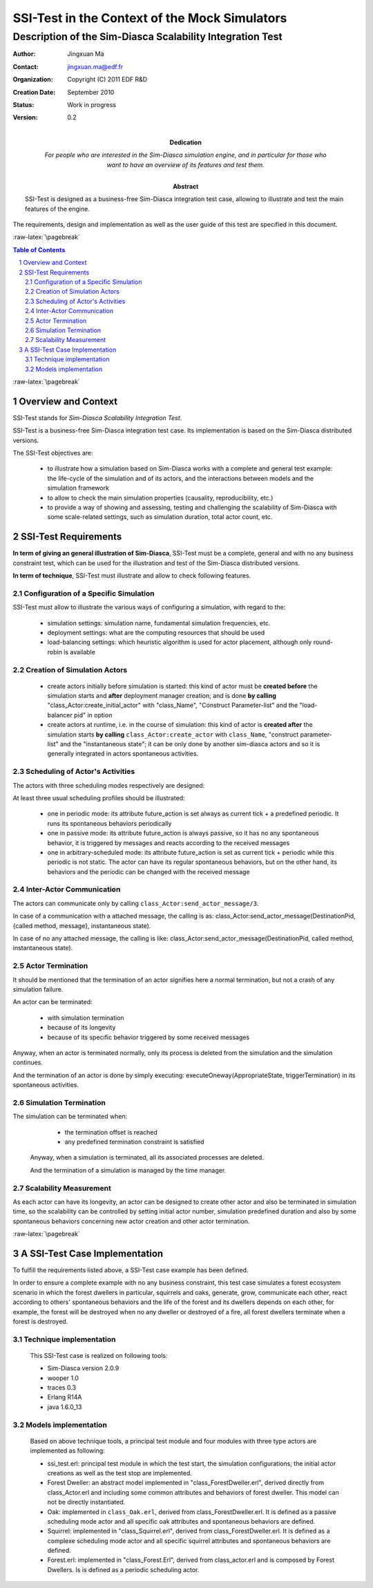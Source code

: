 .. role:: raw-html(raw)
   :format: html

.. role:: raw-latex(raw)
   :format: latex


==============================================
SSI-Test in the Context of the Mock Simulators
==============================================

----------------------------------------------------------
Description of the Sim-Diasca Scalability Integration Test
----------------------------------------------------------





:Author: Jingxuan Ma
:Contact: jingxuan.ma@edf.fr
:Organization: Copyright (C) 2011 EDF R&D
:Creation Date: September 2010
:Status: Work in progress
:Version: 0.2
:Dedication: For people who are interested in the *Sim-Diasca* simulation engine, and in particular for those who want to have an overview of its features and test them.
:Abstract: SSI-Test is designed as a business-free Sim-Diasca integration test case, allowing to illustrate and test the main features of the engine.
The requirements, design and implementation as well as the user guide of this test are specified in this document.



.. meta::
   :keywords: Sim-Diasca, massive, simulation, business-free, integration, test



:raw-latex:`\pagebreak`

.. contents:: Table of Contents
	:depth: 2

.. section-numbering::





:raw-latex:`\pagebreak`





Overview and Context
====================

SSI-Test stands for *Sim-Diasca Scalability Integration Test*.

SSI-Test is a business-free Sim-Diasca integration test case. Its implementation is based on the Sim-Diasca distributed versions.

The SSI-Test objectives are:

 - to illustrate how a simulation based on Sim-Diasca works with a complete and general test example: the life-cycle of the simulation and of its actors, and the interactions between models and the simulation framework

 - to allow to check the main simulation properties (causality, reproducibility, etc.)

 - to provide a way of showing and assessing, testing and challenging the scalability of Sim-Diasca with some scale-related settings, such as simulation duration, total actor count, etc.




SSI-Test Requirements
=====================

**In term of giving an general illustration of Sim-Diasca**, SSI-Test must be a complete, general and with no any business constraint test, which can be used for the illustration and test of the Sim-Diasca distributed versions.


**In term of technique**, SSI-Test must illustrate and allow to check following features.



Configuration of a Specific Simulation
--------------------------------------

SSI-Test must allow to illustrate the various ways of configuring a simulation, with regard to the:

 - simulation settings: simulation name, fundamental simulation frequencies, etc.
 - deployment settings: what are the computing resources that should be used
 - load-balancing settings: which heuristic algorithm is used for actor placement, although only round-robin is available


Creation of Simulation Actors
-----------------------------


 - create actors initially before simulation is started: this kind of actor must be **created before** the simulation starts and **after** deployment manager creation; and is done **by calling** "class_Actor:create_initial_actor" with "class_Name", "Construct Parameter-list" and the "load-balancer pid" in option

 - create actors at runtime, i.e. in the course of simulation: this kind of actor is **created after** the simulation starts **by calling** ``class_Actor:create_actor`` with ``class_Name``, "construct parameter-list" and the "instantaneous state"; it can be only done by another sim-diasca actors and so it is generally integrated in actors spontaneous activities.



Scheduling of Actor's Activities
--------------------------------

The actors with three scheduling modes respectively are designed:

At least three usual scheduling profiles should be illustrated:

 - one in periodic mode: its attribute future_action is set always as current tick + a predefined periodic. It runs its spontaneous behaviors periodically

 - one in passive mode: its attribute future_action is always passive, so it has no any spontaneous behavior, it is triggered by messages and reacts according to the received messages

 - one in arbitrary-scheduled mode: its attribute future_action is set as current tick + periodic while this periodic is not static. The actor can have its regular spontaneous behaviors, but on the other hand, its behaviors and the periodic can be changed with the received message


Inter-Actor Communication
-------------------------

The actors can communicate only by calling ``class_Actor:send_actor_message/3``.

In case of a communication with a attached message, the calling   is as:
class_Actor:send_actor_message(DestinationPid, {called method, message}, instantaneous state).

In case of no any attached message, the calling is like:
class_Actor:send_actor_message(DestinationPid, called method, instantaneous state).



Actor Termination
-----------------


It should be mentioned that the termination of an actor signifies here a normal termination, but not a crash of any simulation failure.

An actor can be terminated:

  - with simulation termination
  - because of its longevity
  - because of its specific behavior triggered by some received messages

Anyway, when an actor is terminated normally, only its process is deleted from the simulation and the simulation continues.

And the termination of an actor is done by simply executing: executeOneway(AppropriateState, triggerTermination) in its spontaneous activities.

Simulation Termination
----------------------


The simulation can be terminated when:

  - the termination offset is reached

  - any predefined termination constraint is satisfied

 Anyway, when a simulation is terminated, all its associated processes are deleted.

 And the termination of a simulation is managed by the time manager.


Scalability Measurement
-----------------------

As each actor can have its longevity, an actor can be designed to create other
actor and also be terminated in simulation time, so the scalability can be
controlled by setting initial actor number, simulation predefined duration and
also by some spontaneous behaviors concerning new actor creation and other actor
termination.



:raw-latex:`\pagebreak`

A SSI-Test Case Implementation
==============================

To fulfill the requirements listed above, a SSI-Test case example has been defined.

In order to ensure a complete example with no any business constraint, this test case simulates a forest ecosystem scenario in which the forest dwellers in particular, squirrels and oaks, generate, grow, communicate each other, react according to others' spontaneous behaviors and the life of the forest and its dwellers depends on each other, for example, the forest will be destroyed when no any dweller or destroyed of a fire, all forest dwellers terminate when a forest is destroyed.


Technique implementation
------------------------

 This SSI-Test case is realized on following tools:

 - Sim-Diasca version 2.0.9

 - wooper 1.0

 - traces 0.3

 - Erlang R14A

 - java 1.6.0_13


Models implementation
---------------------

 Based on above technique tools, a principal test module and four modules with three type actors are implemented as following:

 - ssi_test.erl: principal test module in which the test start, the simulation configurations, the initial actor creations as well as the test stop are implemented.

 - Forest Dweller: an abstract model implemented in "class_ForestDweller.erl", derived directly from class_Actor.erl and including some common attributes and behaviors of forest dweller. This model can not be directly instantiated.

 - Oak: implemented in ``class_Oak.erl``, derived from class_ForestDweller.erl. It is defined as a passive scheduling mode actor and all specific oak attributes and spontaneous behaviors are defined.

 - Squirrel: implemented in "class_Squirrel.erl", derived from class_ForestDweller.erl. It is defined as a complexe scheduling mode actor and all specific squirrel attributes and spontaneous behaviors are defined.

 - Forest.erl: implemented in "class_Forest.Erl", derived from class_actor.erl and is composed by Forest Dwellers. Is is defined as a periodic scheduling actor.
